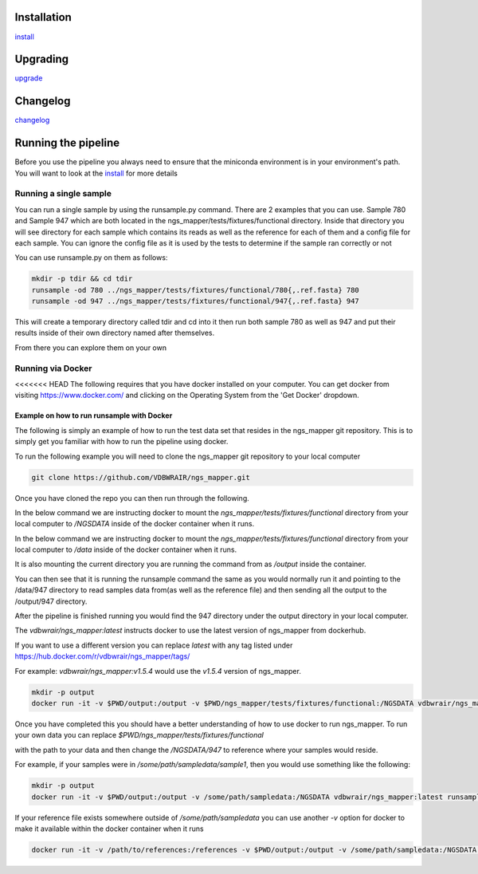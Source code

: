 .. image:: https://zenodo.org/badge/doi/10.5281/zenodo.46716.svg
   :target: http://dx.doi.org/10.5281/zenodo.46716

.. image:: https://badge.waffle.io/VDBWRAIR/ngs_mapper.png?label=ready&title=Ready 
    :target: https://waffle.io/VDBWRAIR/ngs_mapper
    :alt: 'Stories in Ready'

.. image:: https://readthedocs.org/projects/ngs_mapper/badge/?version=latest
    :target: http://ngs_mapper.readthedocs.org/en/latest/
    :alt: Documentation Status

.. image:: https://travis-ci.org/VDBWRAIR/ngs_mapper.svg
    :target: https://travis-ci.org/VDBWRAIR/ngs_mapper

.. image:: https://coveralls.io/repos/VDBWRAIR/ngs_mapper/badge.svg
    :target: https://coveralls.io/r/VDBWRAIR/ngs_mapper

.. image:: https://img.shields.io/docker/build/tyghe/ngs_mapper.svg?style=plastic
    :target: https://hub.docker.com/r/tyghe/ngs_mapper

Installation
------------


`install <doc/source/install.rst>`_

Upgrading
---------
  
`upgrade <doc/source/upgrade.rst>`_

Changelog
---------

`changelog <CHANGELOG.rst>`_

Running the pipeline
--------------------

Before you use the pipeline you always need to ensure that the miniconda environment
is in your environment's path. You will want to look at the
`install <doc/source/install.rst>`_ for more details


Running a single sample
^^^^^^^^^^^^^^^^^^^^^^^

You can run a single sample by using the runsample.py command. There are 2 examples that you can use. Sample 780 and Sample 947 which are both located in the
ngs_mapper/tests/fixtures/functional directory.
Inside that directory you will see directory for each sample which contains its reads as well as the reference for each of them and a config file for each sample. You can ignore the config file
as it is used by the tests to determine if the sample ran correctly or not

You can use runsample.py on them as follows:

.. code-block:: bash

    mkdir -p tdir && cd tdir
    runsample -od 780 ../ngs_mapper/tests/fixtures/functional/780{,.ref.fasta} 780
    runsample -od 947 ../ngs_mapper/tests/fixtures/functional/947{,.ref.fasta} 947

This will create a temporary directory called tdir and cd into it then run both sample 780 as well as 947
and put their results inside of their own directory named after themselves.

From there you can explore them on your own

Running via Docker
^^^^^^^^^^^^^^^^^^

<<<<<<< HEAD
The following requires that you have docker installed on your computer.
You can get docker from visiting https://www.docker.com/ and clicking on the
Operating System from the 'Get Docker' dropdown.

Example on how to run runsample with Docker
+++++++++++++++++++++++++++++++++++++++++++

The following is simply an example of how to run the test data set that resides
in the ngs_mapper git repository. This is to simply get you familiar with
how to run the pipeline using docker.

To run the following example you will need to clone the ngs_mapper git repository
to your local computer

.. code-block:: bash

     git clone https://github.com/VDBWRAIR/ngs_mapper.git

Once you have cloned the repo you can then run through the following.

In the below command we are instructing docker to mount the 
`ngs_mapper/tests/fixtures/functional` directory from your local computer to 
`/NGSDATA` inside of the docker container when it runs.

In the below command we are instructing docker to mount the 
`ngs_mapper/tests/fixtures/functional` directory from your local computer to 
`/data` inside of the docker container when it runs.

It is also mounting the current directory you are running the command from as
`/output` inside the container.

You can then see that it is running the runsample command the same as you would
normally run it and pointing to the /data/947 directory to read samples data
from(as well as the reference file) and then sending all the output to the
/output/947 directory.

After the pipeline is finished running you would find the 947 directory under
the output directory in your local computer.

The `vdbwrair/ngs_mapper:latest` instructs docker to use the latest version
of ngs_mapper from dockerhub. 

If you want to use a different version you can replace `latest` with any tag
listed under https://hub.docker.com/r/vdbwrair/ngs_mapper/tags/

For example: `vdbwrair/ngs_mapper:v1.5.4` would use the `v1.5.4` version of
ngs_mapper.

.. code-block:: bash

    mkdir -p output
    docker run -it -v $PWD/output:/output -v $PWD/ngs_mapper/tests/fixtures/functional:/NGSDATA vdbwrair/ngs_mapper:latest runsample /NGSDATA/947 /NGSDATA/947.ref.fasta -od /output/947 947

Once you have completed this you should have a better understanding of how
to use docker to run ngs_mapper. To run your own data you can replace
`$PWD/ngs_mapper/tests/fixtures/functional`

with the path to your data and then change the `/NGSDATA/947` to reference
where your samples would reside.

For example, if your samples were in `/some/path/sampledata/sample1`, then 
you would use something like the following:

.. code-block:: bash

    mkdir -p output
    docker run -it -v $PWD/output:/output -v /some/path/sampledata:/NGSDATA vdbwrair/ngs_mapper:latest runsample /NGSDATA/sample1 /NGSDATA/ref.fasta -od /output/947 947

If your reference file exists somewhere outside of `/some/path/sampledata` you
can use another `-v` option for docker to make it available within the docker
container when it runs

.. code-block:: bash

    docker run -it -v /path/to/references:/references -v $PWD/output:/output -v /some/path/sampledata:/NGSDATA vdbwrair/ngs_mapper:latest runsample /NGSDATA/sample1 /references/ref.fasta -od /output/947 947
